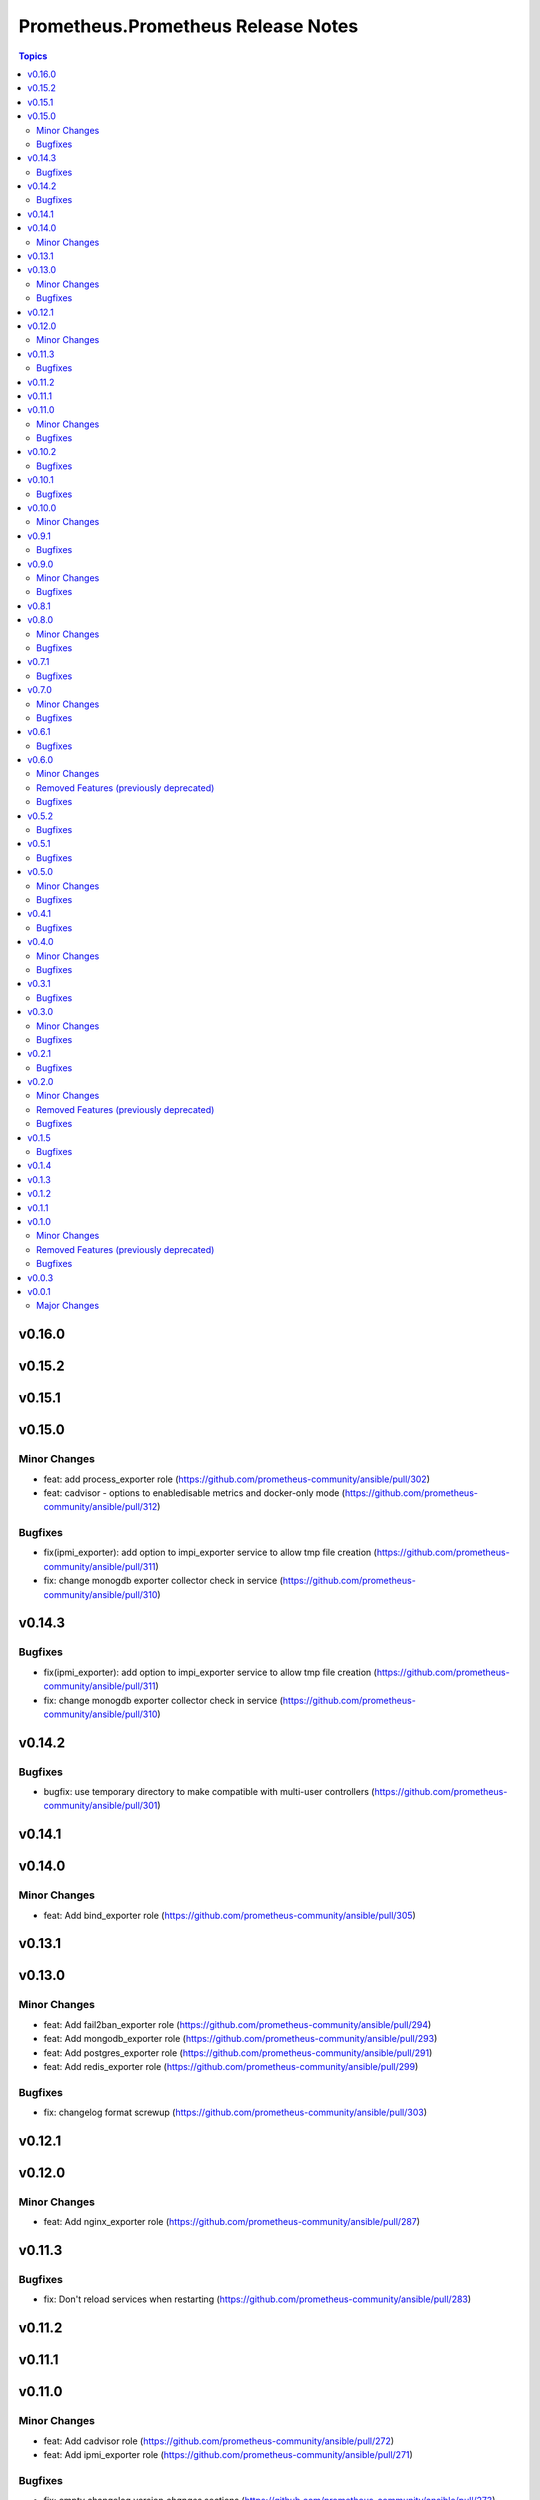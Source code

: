 ===================================
Prometheus.Prometheus Release Notes
===================================

.. contents:: Topics

v0.16.0
=======

v0.15.2
=======

v0.15.1
=======

v0.15.0
=======

Minor Changes
-------------

- feat: add process_exporter role (https://github.com/prometheus-community/ansible/pull/302)
- feat: cadvisor - options to enable\disable metrics and docker-only mode (https://github.com/prometheus-community/ansible/pull/312)

Bugfixes
--------

- fix(ipmi_exporter): add option to impi_exporter service to allow tmp file creation (https://github.com/prometheus-community/ansible/pull/311)
- fix: change monogdb exporter collector check in service (https://github.com/prometheus-community/ansible/pull/310)

v0.14.3
=======

Bugfixes
--------

- fix(ipmi_exporter): add option to impi_exporter service to allow tmp file creation (https://github.com/prometheus-community/ansible/pull/311)
- fix: change monogdb exporter collector check in service (https://github.com/prometheus-community/ansible/pull/310)

v0.14.2
=======

Bugfixes
--------

- bugfix: use temporary directory to make compatible with multi-user controllers (https://github.com/prometheus-community/ansible/pull/301)

v0.14.1
=======

v0.14.0
=======

Minor Changes
-------------

- feat: Add bind_exporter role (https://github.com/prometheus-community/ansible/pull/305)

v0.13.1
=======

v0.13.0
=======

Minor Changes
-------------

- feat: Add fail2ban_exporter role (https://github.com/prometheus-community/ansible/pull/294)
- feat: Add mongodb_exporter role (https://github.com/prometheus-community/ansible/pull/293)
- feat: Add postgres_exporter role (https://github.com/prometheus-community/ansible/pull/291)
- feat: Add redis_exporter role (https://github.com/prometheus-community/ansible/pull/299)

Bugfixes
--------

- fix: changelog format screwup (https://github.com/prometheus-community/ansible/pull/303)

v0.12.1
=======

v0.12.0
=======

Minor Changes
-------------

- feat: Add nginx_exporter role (https://github.com/prometheus-community/ansible/pull/287)

v0.11.3
=======

Bugfixes
--------

- fix: Don't reload services when restarting (https://github.com/prometheus-community/ansible/pull/283)

v0.11.2
=======

v0.11.1
=======

v0.11.0
=======

Minor Changes
-------------

- feat: Add cadvisor role (https://github.com/prometheus-community/ansible/pull/272)
- feat: Add ipmi_exporter role (https://github.com/prometheus-community/ansible/pull/271)

Bugfixes
--------

- fix: empty changelog version `changes` sections (https://github.com/prometheus-community/ansible/pull/273)

v0.10.2
=======

Bugfixes
--------

- fix: empty changelog version `changes` sections (https://github.com/prometheus-community/ansible/pull/273)

v0.10.1
=======

Bugfixes
--------

- fix(mysqld_exporter): Change condition for mysqld_exporter_host check (https://github.com/prometheus-community/ansible/pull/270)
- fix: conditional statement jinja2 templating warning (https://github.com/prometheus-community/ansible/pull/266)

v0.10.0
=======

Minor Changes
-------------

- enhancement: Add time_intervals to AlertManager (https://github.com/prometheus-community/ansible/pull/251)

v0.9.1
======

Bugfixes
--------

- fix(mysqld_exporter): Change condition for mysqld_exporter_host check (https://github.com/prometheus-community/ansible/pull/270)
- fix: conditional statement jinja2 templating warning (https://github.com/prometheus-community/ansible/pull/266)

v0.9.0
======

Minor Changes
-------------

- enhancement: allows using multiple web listen addresses (https://github.com/prometheus-community/ansible/pull/213)
- feat(blackbox_exporter): Create config directory (https://github.com/prometheus-community/ansible/pull/250)
- feat: Add memcached_exporter role (https://github.com/prometheus-community/ansible/pull/256)
- minor: Add ansible 2.16 support (https://github.com/prometheus-community/ansible/pull/255)

Bugfixes
--------

- fix: Use repo var for preflight (https://github.com/prometheus-community/ansible/pull/258)

v0.8.1
======

v0.8.0
======

Minor Changes
-------------

- feat: add smartctl_exporter role (https://github.com/prometheus-community/ansible/pull/229)

Bugfixes
--------

- fix(molecule): don't contact galaxy api since requirements come from git (https://github.com/prometheus-community/ansible/pull/241)

v0.7.1
======

Bugfixes
--------

- fix(molecule): don't contact galaxy api since requirements come from git (https://github.com/prometheus-community/ansible/pull/241)

v0.7.0
======

Minor Changes
-------------

- feat(prometheus): Add shutdown timeout variable (https://github.com/prometheus-community/ansible/pull/220)
- feat(systemd_exporter): Add TLS configuration (https://github.com/prometheus-community/ansible/pull/205)
- feat(systemd_exporter): Add logging configuration to systemd_exporter (https://github.com/prometheus-community/ansible/pull/210)

Bugfixes
--------

- fix(systemd_exporter): Fix collector flags for older versions (https://github.com/prometheus-community/ansible/pull/208)
- fix: blackbox_exporter ansible-lint risky-octal (https://github.com/prometheus-community/ansible/pull/174)

v0.6.1
======

Bugfixes
--------

- fix(systemd_exporter): Fix collector flags for older versions (https://github.com/prometheus-community/ansible/pull/208)
- fix: blackbox_exporter ansible-lint risky-octal (https://github.com/prometheus-community/ansible/pull/174)

v0.6.0
======

Minor Changes
-------------

- feat: Add chrony_exporter role (https://github.com/prometheus-community/ansible/pull/159)
- feat: Add pushgateway role (https://github.com/prometheus-community/ansible/pull/127)
- feat: Add role smokeping_prober (https://github.com/prometheus-community/ansible/pull/128)
- feature: Agent mode support (https://github.com/prometheus-community/ansible/pull/198)
- feature: Make config installation dir configurable (https://github.com/prometheus-community/ansible/pull/173)
- feature: blackbox exporter user/group configurable (https://github.com/prometheus-community/ansible/pull/172)
- minor: support fedora 38 (https://github.com/prometheus-community/ansible/pull/202)

Removed Features (previously deprecated)
----------------------------------------

- removed: Drop fedora 36 support as it is EOL (https://github.com/prometheus-community/ansible/pull/200)
- removed: Drop ubuntu 18.04 support as it is EOL (https://github.com/prometheus-community/ansible/pull/199)

Bugfixes
--------

- fix(alertmanager): add routes before match_re (https://github.com/prometheus-community/ansible/pull/194)
- fix(node_exporter): Fix ProtectHome for textfiles (https://github.com/prometheus-community/ansible/pull/184)
- fix: Add test for argument_specs matching (https://github.com/prometheus-community/ansible/pull/177)
- fix: Make binary installs consistent (https://github.com/prometheus-community/ansible/pull/204)
- fix: mysqld_exporter should actually respect the mysqld_exporter_host variable (https://github.com/prometheus-community/ansible/pull/88)

v0.5.2
======

Bugfixes
--------

- fix: mysqld_exporter should actually respect the mysqld_exporter_host variable (https://github.com/prometheus-community/ansible/pull/88)

v0.5.1
======

Bugfixes
--------

- fix: Checkout full branch for version updates (https://github.com/prometheus-community/ansible/pull/108)
- fix: Install package fact dependencies needs to be run as root (https://github.com/prometheus-community/ansible/pull/89)
- fix: always create config file (https://github.com/prometheus-community/ansible/pull/113)
- fix: don't require role name on internal vars (https://github.com/prometheus-community/ansible/pull/109)
- fix: textfile collector dir by setting recurse to false (https://github.com/prometheus-community/ansible/pull/105)

v0.5.0
======

Minor Changes
-------------

- minor: Add ansible 2.15 support (https://github.com/prometheus-community/ansible/pull/106)

Bugfixes
--------

- fix: add "become: true" to snmp_exporter handlers (https://github.com/prometheus-community/ansible/pull/99)
- fix: node_exporter   - Fix Systemd ProtectHome option in service unit (https://github.com/prometheus-community/ansible/pull/94)
- fix: pass token to github api for higher ratelimit (https://github.com/prometheus-community/ansible/pull/91)
- fix: replace eol platforms with current (https://github.com/prometheus-community/ansible/pull/53)
- fix: tags support for included tasks (https://github.com/prometheus-community/ansible/pull/87)

v0.4.1
======

Bugfixes
--------

- fix: add "become: true" to snmp_exporter handlers (https://github.com/prometheus-community/ansible/pull/99)
- fix: pass token to github api for higher ratelimit (https://github.com/prometheus-community/ansible/pull/91)
- fix: replace eol platforms with current (https://github.com/prometheus-community/ansible/pull/53)
- fix: tags support for included tasks (https://github.com/prometheus-community/ansible/pull/87)

v0.4.0
======

Minor Changes
-------------

- enhancement: add `skip_install` variables to various roles (https://github.com/prometheus-community/ansible/pull/74)
- enhancement: support ansible-vaulted basic auth passwords (https://github.com/prometheus-community/ansible/pull/83)

Bugfixes
--------

- fix: meta-runtime now needs minor in version string (https://github.com/prometheus-community/ansible/pull/84)

v0.3.1
======

Bugfixes
--------

- fix: Don't log config deployments (https://github.com/prometheus-community/ansible/pull/73)
- fix: correct quotation of flags in systemd config file (https://github.com/prometheus-community/ansible/pull/71)
- fix: version bumper action (https://github.com/prometheus-community/ansible/pull/75)

v0.3.0
======

Minor Changes
-------------

- feat: Add mysqld_exporter role (https://github.com/prometheus-community/ansible/pull/45)

Bugfixes
--------

- fix: policycoreutils python package name (https://github.com/prometheus-community/ansible/pull/63)

v0.2.1
======

Bugfixes
--------

- fix: policycoreutils python package name (https://github.com/prometheus-community/ansible/pull/63)

v0.2.0
======

Minor Changes
-------------

- feat: add systemd exporter role (https://github.com/prometheus-community/ansible/pull/62)

Removed Features (previously deprecated)
----------------------------------------

- removed: community.crypto is only needed when testing (https://github.com/prometheus-community/ansible/pull/56)

Bugfixes
--------

- fix: Fix typo on Install selinux python packages for RedHat family (https://github.com/prometheus-community/ansible/pull/57)

v0.1.5
======

Bugfixes
--------

- fix: follow PEP 440 standard for supported ansible versions (https://github.com/prometheus-community/ansible/pull/46)
- fix: various role argument specs (https://github.com/prometheus-community/ansible/pull/50)

v0.1.4
======

v0.1.3
======

v0.1.2
======

v0.1.1
======

v0.1.0
======

Minor Changes
-------------

- feat: Allow grabbing binaries and checksums from a custom url/mirror (https://github.com/prometheus-community/ansible/pull/28)

Removed Features (previously deprecated)
----------------------------------------

- removed: remove lint from molecule to avoid repetition (https://github.com/prometheus-community/ansible/pull/35)

Bugfixes
--------

- fix: Force push git changelogs (https://github.com/prometheus-community/ansible/pull/36)
- fix: Remove unnecessary dependency on jmespath (https://github.com/prometheus-community/ansible/pull/22)
- fix: ansible 2.9 workaround for galaxy install from git (https://github.com/prometheus-community/ansible/pull/37)
- fix: avoid installing changelog tools when testing (https://github.com/prometheus-community/ansible/pull/34)
- fix: grab dependencies from github to avoid galaxy timeouts (https://github.com/prometheus-community/ansible/pull/33)

v0.0.3
======

v0.0.1
======

Major Changes
-------------

- Initial Release
